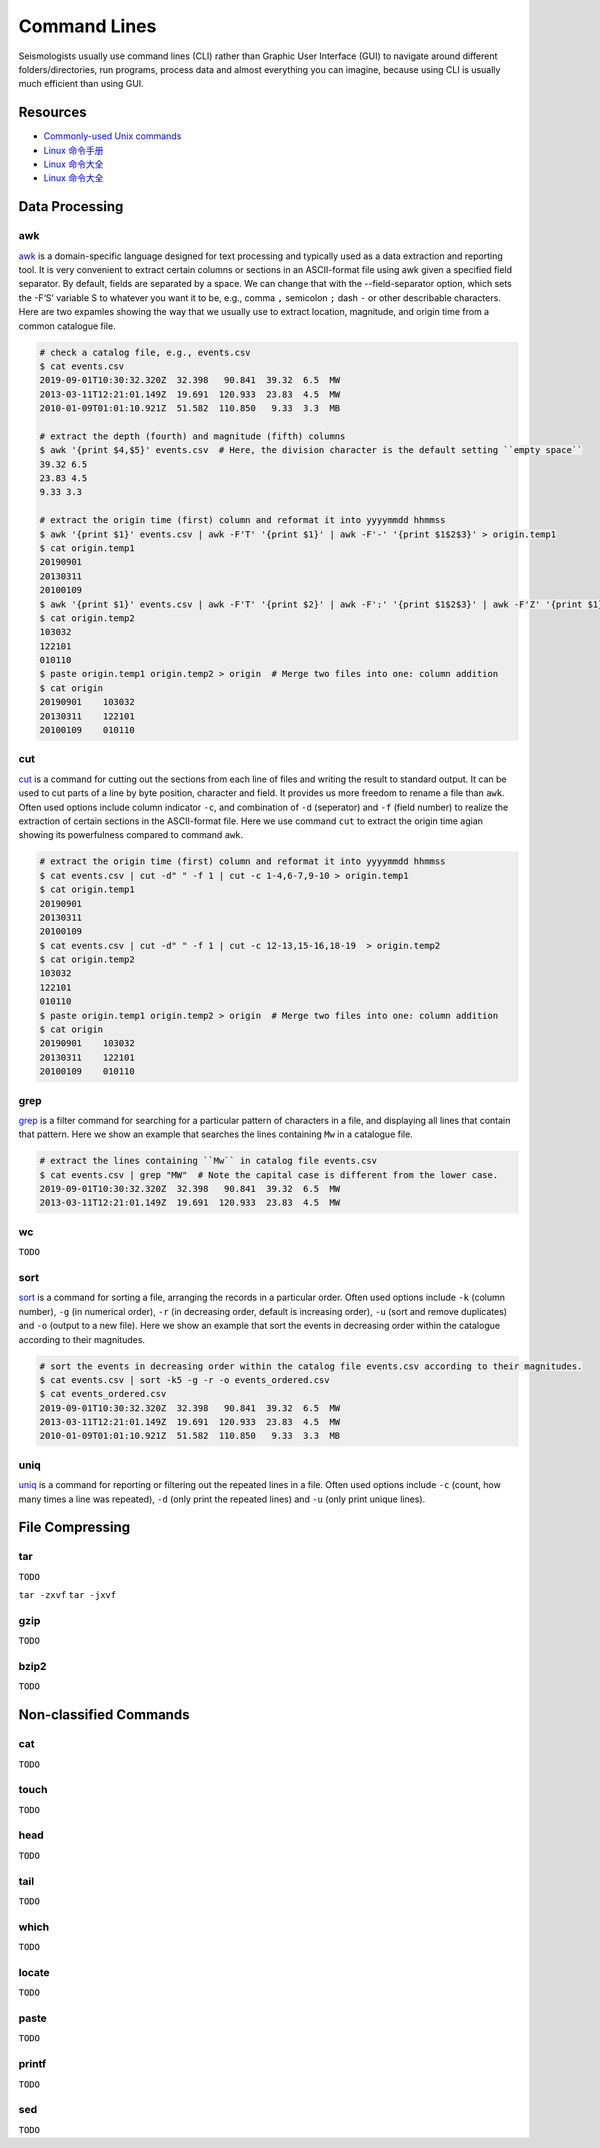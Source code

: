 Command Lines
=============

Seismologists usually use command lines (CLI) rather than Graphic User Interface (GUI) to navigate around different folders/directories, run programs, process data and almost everything you can imagine, because using CLI is usually much efficient than using GUI.


Resources
---------

- `Commonly-used Unix commands <https://igpppublic.ucsd.edu/~shearer/COMP233/Agnew_UNIX_onepage.pdf>`__
- `Linux 命令手册 <http://linux.51yip.com>`__
- `Linux 命令大全 <http://man.linuxde.net>`__
- `Linux 命令大全 <https://www.runoob.com/linux/linux-command-manual.html>`__


Data Processing
---------------

awk
+++

`awk <https://man.linuxde.net/awk>`__ is a domain-specific language designed for text processing and typically used as a data extraction and reporting tool. It is very convenient to extract certain columns or sections in an ASCII-format file using awk given a specified field separator. By default, fields are separated by a space. We can change that with the --field-separator option, which sets the -F‘S’ variable S to whatever you want it to be, e.g., comma ``,`` semicolon ``;`` dash ``-`` or other describable characters. Here are two expamles showing the way that we usually use to extract location, magnitude, and origin time from a common catalogue file. 

.. code-block:: console

    # check a catalog file, e.g., events.csv
    $ cat events.csv
    2019-09-01T10:30:32.320Z  32.398   90.841  39.32  6.5  MW
    2013-03-11T12:21:01.149Z  19.691  120.933  23.83  4.5  MW
    2010-01-09T01:01:10.921Z  51.582  110.850   9.33  3.3  MB

    # extract the depth (fourth) and magnitude (fifth) columns
    $ awk '{print $4,$5}' events.csv  # Here, the division character is the default setting ``empty space`` 
    39.32 6.5
    23.83 4.5
    9.33 3.3

    # extract the origin time (first) column and reformat it into yyyymmdd hhmmss
    $ awk '{print $1}' events.csv | awk -F'T' '{print $1}' | awk -F'-' '{print $1$2$3}' > origin.temp1
    $ cat origin.temp1
    20190901
    20130311
    20100109
    $ awk '{print $1}' events.csv | awk -F'T' '{print $2}' | awk -F':' '{print $1$2$3}' | awk -F'Z' '{print $1}' | awk -F'.' '{print $1}'  > origin.temp2
    $ cat origin.temp2
    103032
    122101
    010110
    $ paste origin.temp1 origin.temp2 > origin  # Merge two files into one: column addition
    $ cat origin 
    20190901	103032
    20130311	122101
    20100109	010110

cut
+++

`cut <https://man.linuxde.net/cut>`__ is a command for cutting out the sections from each line of files and writing the result to standard output. It can be used to cut parts of a line by byte position, character and field. It provides us more freedom to rename a file than ``awk``. Often used options include column indicator ``-c``, and combination of ``-d`` (seperator) and ``-f`` (field number) to realize the extraction of certain sections in the ASCII-format file. Here we use command ``cut`` to extract the origin time agian showing its powerfulness compared to command ``awk``.

.. code-block:: console

    # extract the origin time (first) column and reformat it into yyyymmdd hhmmss
    $ cat events.csv | cut -d" " -f 1 | cut -c 1-4,6-7,9-10 > origin.temp1
    $ cat origin.temp1
    20190901
    20130311
    20100109
    $ cat events.csv | cut -d" " -f 1 | cut -c 12-13,15-16,18-19  > origin.temp2
    $ cat origin.temp2
    103032
    122101
    010110
    $ paste origin.temp1 origin.temp2 > origin  # Merge two files into one: column addition
    $ cat origin 
    20190901	103032
    20130311	122101
    20100109	010110


grep
++++

`grep <https://man.linuxde.net/grep>`__ is a filter command for searching for a particular pattern of characters in a file, and displaying all lines that contain that pattern. Here we show an example that searches the lines containing ``Mw`` in a catalogue file.

.. code-block:: console

    # extract the lines containing ``Mw`` in catalog file events.csv
    $ cat events.csv | grep "MW"  # Note the capital case is different from the lower case.
    2019-09-01T10:30:32.320Z  32.398   90.841  39.32  6.5  MW
    2013-03-11T12:21:01.149Z  19.691  120.933  23.83  4.5  MW


wc
++

``TODO``


sort
++++

`sort <https://man.linuxde.net/sort>`__ is a command for sorting a file, arranging the records in a particular order. Often used options include ``-k`` (column number), ``-g`` (in numerical order), ``-r`` (in decreasing order, default is increasing order), ``-u`` (sort and remove duplicates) and ``-o`` (output to a new file). Here we show an example that sort the events in decreasing order within the catalogue according to their magnitudes.

.. code-block:: console

    # sort the events in decreasing order within the catalog file events.csv according to their magnitudes.
    $ cat events.csv | sort -k5 -g -r -o events_ordered.csv
    $ cat events_ordered.csv
    2019-09-01T10:30:32.320Z  32.398   90.841  39.32  6.5  MW
    2013-03-11T12:21:01.149Z  19.691  120.933  23.83  4.5  MW
    2010-01-09T01:01:10.921Z  51.582  110.850   9.33  3.3  MB


uniq
++++

`uniq <https://man.linuxde.net/uniq>`__ is a command for reporting or filtering out the repeated lines in a file. Often used options include ``-c`` (count, how many times a line was repeated), ``-d`` (only print the repeated lines) and ``-u`` (only print unique lines). 


File Compressing
----------------

tar
+++
``TODO``

``tar -zxvf``
``tar -jxvf``


gzip
++++
``TODO``


bzip2
+++++
``TODO``


Non-classified Commands
-----------------------

cat
+++
``TODO``


touch
+++++
``TODO``


head
++++
``TODO``


tail
++++
``TODO``


which
+++++
``TODO``


locate
++++++
``TODO``


paste
+++++
``TODO``


printf
++++++
``TODO``


sed
+++
``TODO``


